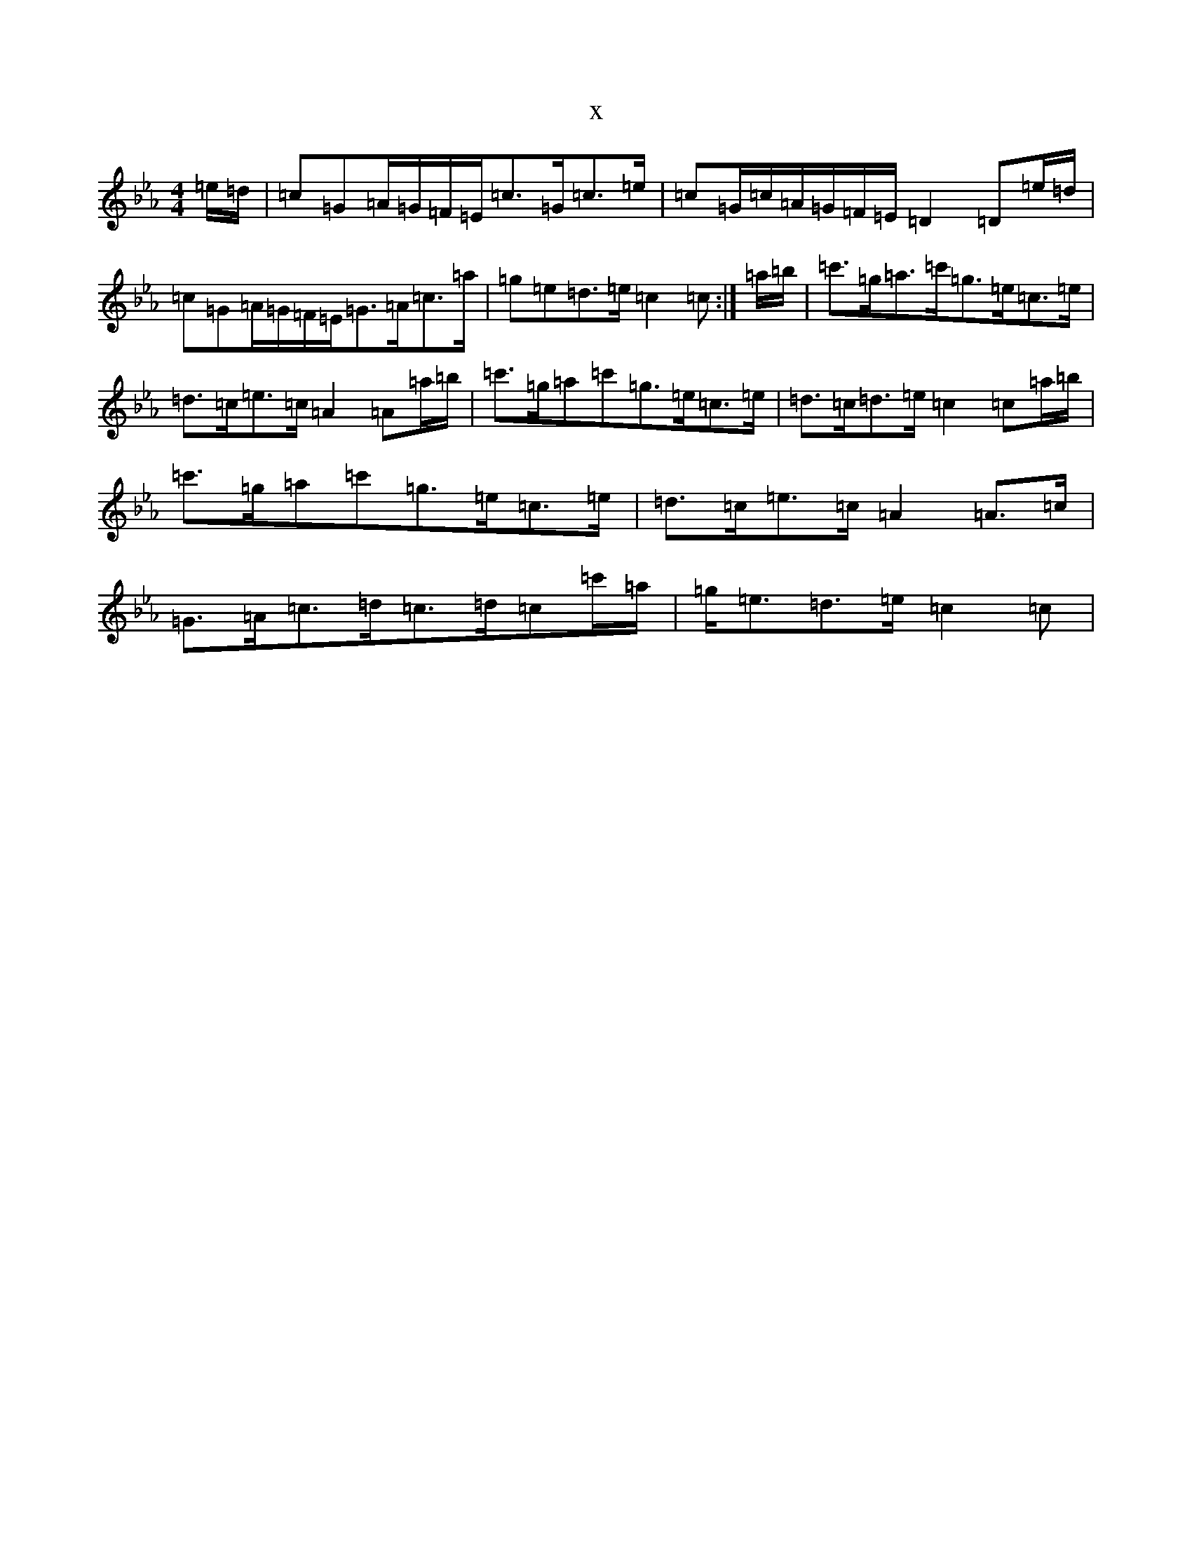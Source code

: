 X:14932
T:x
L:1/8
M:4/4
K: C minor
=e/2=d/2|=c=G=A/2=G/2=F/2=E/2=c>=G=c>=e|=c=G/2=c/2=A/2=G/2=F/2=E/2=D2=D=e/2=d/2|=c=G=A/2=G/2=F/2=E/2=G>=A=c>=a|=g=e=d>=e=c2=c:|=a/2=b/2|=c'>=g=a>=c'=g>=e=c>=e|=d>=c=e>=c=A2=A=a/2=b/2|=c'>=g=a=c'=g>=e=c>=e|=d>=c=d>=e=c2=c=a/2=b/2|=c'>=g=a=c'=g>=e=c>=e|=d>=c=e>=c=A2=A>=c|=G>=A=c>=d=c>=d=c=c'/2=a/2|=g<=e=d>=e=c2=c|